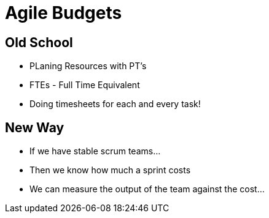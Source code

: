 = Agile Budgets

== Old School
* PLaning Resources with PT's
* FTEs - Full Time Equivalent
* Doing timesheets for each and every task!

== New Way
* If we have stable scrum teams...
* Then we know how much a sprint costs
* We can measure the output of the team against the cost...